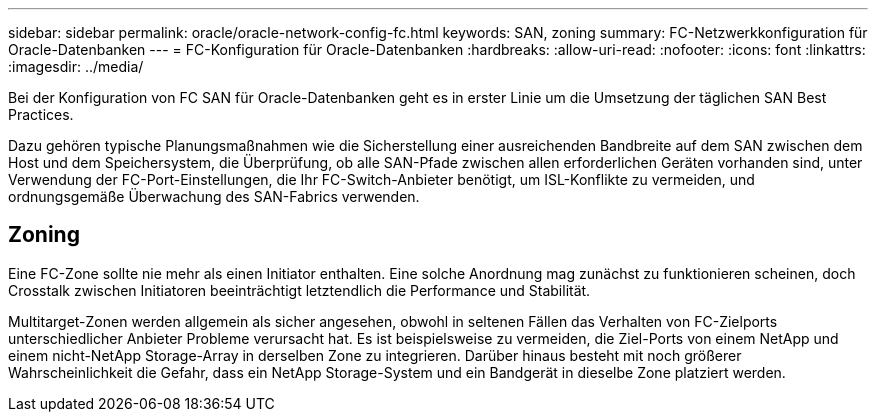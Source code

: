---
sidebar: sidebar 
permalink: oracle/oracle-network-config-fc.html 
keywords: SAN, zoning 
summary: FC-Netzwerkkonfiguration für Oracle-Datenbanken 
---
= FC-Konfiguration für Oracle-Datenbanken
:hardbreaks:
:allow-uri-read: 
:nofooter: 
:icons: font
:linkattrs: 
:imagesdir: ../media/


[role="lead"]
Bei der Konfiguration von FC SAN für Oracle-Datenbanken geht es in erster Linie um die Umsetzung der täglichen SAN Best Practices.

Dazu gehören typische Planungsmaßnahmen wie die Sicherstellung einer ausreichenden Bandbreite auf dem SAN zwischen dem Host und dem Speichersystem, die Überprüfung, ob alle SAN-Pfade zwischen allen erforderlichen Geräten vorhanden sind, unter Verwendung der FC-Port-Einstellungen, die Ihr FC-Switch-Anbieter benötigt, um ISL-Konflikte zu vermeiden, und ordnungsgemäße Überwachung des SAN-Fabrics verwenden.



== Zoning

Eine FC-Zone sollte nie mehr als einen Initiator enthalten. Eine solche Anordnung mag zunächst zu funktionieren scheinen, doch Crosstalk zwischen Initiatoren beeinträchtigt letztendlich die Performance und Stabilität.

Multitarget-Zonen werden allgemein als sicher angesehen, obwohl in seltenen Fällen das Verhalten von FC-Zielports unterschiedlicher Anbieter Probleme verursacht hat. Es ist beispielsweise zu vermeiden, die Ziel-Ports von einem NetApp und einem nicht-NetApp Storage-Array in derselben Zone zu integrieren. Darüber hinaus besteht mit noch größerer Wahrscheinlichkeit die Gefahr, dass ein NetApp Storage-System und ein Bandgerät in dieselbe Zone platziert werden.
